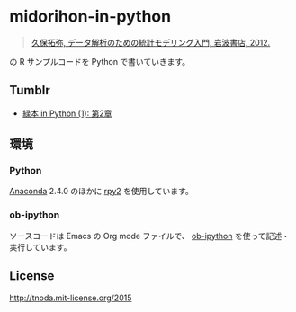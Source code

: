 * midorihon-in-python

#+BEGIN_QUOTE
[[http://hosho.ees.hokudai.ac.jp/~kubo/ce/IwanamiBook.html][久保拓弥, データ解析のための統計モデリング入門, 岩波書店, 2012.]]
#+END_QUOTE

の R サンプルコードを Python で書いていきます。

** Tumblr

+ [[http://tnoda-journal.tumblr.com/post/132976437282/midorihon-in-python-1][緑本 in Python (1): 第2章]]

** 環境

*** Python

[[https://www.continuum.io/why-anaconda][Anaconda]] 2.4.0 のほかに [[http://rpy.sourceforge.net/][rpy2]] を使用しています。


*** ob-ipython

ソースコードは Emacs の Org mode ファイルで、 [[https://github.com/gregsexton/ob-ipython][ob-ipython]] を使って記述・実行しています。


** License

http://tnoda.mit-license.org/2015

